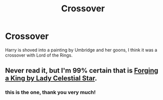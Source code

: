 #+TITLE: Crossover

* Crossover
:PROPERTIES:
:Author: ihavebeengruntled
:Score: 0
:DateUnix: 1575590988.0
:DateShort: 2019-Dec-06
:FlairText: What's That Fic?
:END:
Harry is shoved into a painting by Umbridge and her goons, I think it was a crossover with Lord of the Rings.


** Never read it, but I'm 99% certain that is [[https://www.fanfiction.net/s/8250381/1/Forging-A-King][Forging a King by Lady Celestial Star]].
:PROPERTIES:
:Author: yarglethatblargle
:Score: 1
:DateUnix: 1575601794.0
:DateShort: 2019-Dec-06
:END:

*** this is the one, thank you very much!
:PROPERTIES:
:Author: ihavebeengruntled
:Score: 1
:DateUnix: 1575605998.0
:DateShort: 2019-Dec-06
:END:
